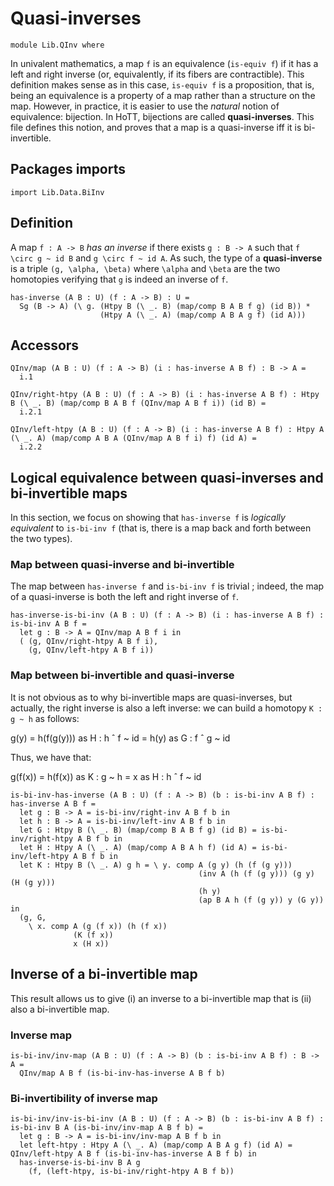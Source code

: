 #+NAME: QInv
#+AUTHOR: Johann Rosain

* Quasi-inverses

  #+begin_src ctt
  module Lib.QInv where
  #+end_src

In univalent mathematics, a map =f= is an equivalence (=is-equiv f=) if it has a left and right inverse (or, equivalently, if its fibers are contractible). This definition makes sense as in this case, =is-equiv f= is a proposition, that is, being an equivalence is a property of a map rather than a structure on the map. However, in practice, it is easier to use the /natural/ notion of equivalence: bijection. In HoTT, bijections are called *quasi-inverses*. This file defines this notion, and proves that a map is a quasi-inverse iff it is bi-invertible.

** Packages imports

   #+begin_src ctt
  import Lib.Data.BiInv  
   #+end_src

** Definition

A map =f : A -> B= /has an inverse/ if there exists =g : B -> A= such that =f \circ g ~ id B= and =g \circ f ~ id A=. As such, the type of a *quasi-inverse* is a triple =(g, \alpha, \beta)= where =\alpha= and =\beta= are the two homotopies verifying that =g= is indeed an inverse of =f=.
   #+begin_src ctt
  has-inverse (A B : U) (f : A -> B) : U =
    Sg (B -> A) (\ g. (Htpy B (\ _. B) (map/comp B A B f g) (id B)) *
                      (Htpy A (\ _. A) (map/comp A B A g f) (id A)))
   #+end_src

** Accessors

   #+begin_src ctt
  QInv/map (A B : U) (f : A -> B) (i : has-inverse A B f) : B -> A =
    i.1

  QInv/right-htpy (A B : U) (f : A -> B) (i : has-inverse A B f) : Htpy B (\ _. B) (map/comp B A B f (QInv/map A B f i)) (id B) =
    i.2.1

  QInv/left-htpy (A B : U) (f : A -> B) (i : has-inverse A B f) : Htpy A (\ _. A) (map/comp A B A (QInv/map A B f i) f) (id A) =
    i.2.2
   #+end_src

** Logical equivalence between quasi-inverses and bi-invertible maps

In this section, we focus on showing that =has-inverse f= is /logically equivalent/ to =is-bi-inv f= (that is, there is a map back and forth between the two types).

*** Map between quasi-inverse and bi-invertible

The map between =has-inverse f= and =is-bi-inv f= is trivial ; indeed, the map of a quasi-inverse is both the left and right inverse of =f=.

#+begin_src ctt
  has-inverse-is-bi-inv (A B : U) (f : A -> B) (i : has-inverse A B f) : is-bi-inv A B f =
    let g : B -> A = QInv/map A B f i in
    ( (g, QInv/right-htpy A B f i),
      (g, QInv/left-htpy A B f i))
#+end_src

*** Map between bi-invertible and quasi-inverse

It is not obvious as to why bi-invertible maps are quasi-inverses, but actually, the right inverse is also a left inverse: we can build a homotopy =K : g ~ h= as follows:
#+begin_center
g(y) = h(f(g(y))) as H : h \circ f ~ id
     = h(y)       as G : f \circ g ~ id
#+end_center
Thus, we have that:
#+begin_center
g(f(x)) = h(f(x)) as K : g ~ h
        = x       as H : h \circ f ~ id
#+end_center

#+begin_src ctt
  is-bi-inv-has-inverse (A B : U) (f : A -> B) (b : is-bi-inv A B f) : has-inverse A B f =
    let g : B -> A = is-bi-inv/right-inv A B f b in
    let h : B -> A = is-bi-inv/left-inv A B f b in
    let G : Htpy B (\ _. B) (map/comp B A B f g) (id B) = is-bi-inv/right-htpy A B f b in
    let H : Htpy A (\ _. A) (map/comp A B A h f) (id A) = is-bi-inv/left-htpy A B f b in
    let K : Htpy B (\ _. A) g h = \ y. comp A (g y) (h (f (g y)))
                                            (inv A (h (f (g y))) (g y) (H (g y)))
                                            (h y)
                                            (ap B A h (f (g y)) y (G y)) in
    (g, G,
      \ x. comp A (g (f x)) (h (f x))
                (K (f x))
                x (H x))
#+end_src

** Inverse of a bi-invertible map

This result allows us to give (i) an inverse to a bi-invertible map that is (ii) also a bi-invertible map.

*** Inverse map
    #+begin_src ctt
  is-bi-inv/inv-map (A B : U) (f : A -> B) (b : is-bi-inv A B f) : B -> A =
    QInv/map A B f (is-bi-inv-has-inverse A B f b)
    #+end_src

*** Bi-invertibility of inverse map
    #+begin_src ctt
  is-bi-inv/inv-is-bi-inv (A B : U) (f : A -> B) (b : is-bi-inv A B f) : is-bi-inv B A (is-bi-inv/inv-map A B f b) =
    let g : B -> A = is-bi-inv/inv-map A B f b in
    let left-htpy : Htpy A (\ _. A) (map/comp A B A g f) (id A) = QInv/left-htpy A B f (is-bi-inv-has-inverse A B f b) in
    has-inverse-is-bi-inv B A g
      (f, (left-htpy, is-bi-inv/right-htpy A B f b))
    #+end_src

#+RESULTS:
: Typecheck has succeeded.

